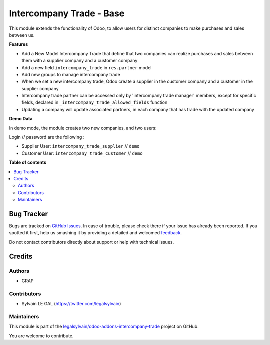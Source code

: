 =========================
Intercompany Trade - Base
=========================

.. !!!!!!!!!!!!!!!!!!!!!!!!!!!!!!!!!!!!!!!!!!!!!!!!!!!!
   !! This file is generated by oca-gen-addon-readme !!
   !! changes will be overwritten.                   !!
   !!!!!!!!!!!!!!!!!!!!!!!!!!!!!!!!!!!!!!!!!!!!!!!!!!!!

.. |badge1| image:: https://img.shields.io/badge/maturity-Beta-yellow.png
    :target: https://odoo-community.org/page/development-status
    :alt: Beta
.. |badge2| image:: https://img.shields.io/badge/licence-AGPL--3-blue.png
    :target: http://www.gnu.org/licenses/agpl-3.0-standalone.html
    :alt: License: AGPL-3
.. |badge3| image:: https://img.shields.io/badge/github-legalsylvain%2Fodoo--addons--intercompany--trade-lightgray.png?logo=github
    :target: https://github.com/legalsylvain/odoo-addons-intercompany-trade/tree/8.0_make_ti_great_again/intercompany_trade_base
    :alt: legalsylvain/odoo-addons-intercompany-trade

|badge1| |badge2| |badge3| 

This module extends the functionality of Odoo, to allow users for distinct
companies to make purchases and sales between us.

**Features**

* Add a New Model Intercompany Trade that define that two companies can
  realize purchases and sales between them with a supplier company and
  a customer company

* Add a new field ``intercompany_trade`` in ``res.partner`` model

* Add new groups to manage intercompany trade

* When we set a new intercompany trade, Odoo create a supplier in the
  customer company and a customer in the supplier company

* Intercompany trade partner can be accessed only by 'intercompany trade
  manager' members, except for specific fields, declared in
  ``_intercompany_trade_allowed_fields`` function

* Updating a company will update associated partners, in each company that
  has trade with the updated company

**Demo Data**

In demo mode, the module creates two new companies, and two users:

Login // password are the following : 

* Supplier User: ``intercompany_trade_supplier`` // ``demo``
* Customer User: ``intercompany_trade_customer`` // ``demo``

**Table of contents**

.. contents::
   :local:

Bug Tracker
===========

Bugs are tracked on `GitHub Issues <https://github.com/legalsylvain/odoo-addons-intercompany-trade/issues>`_.
In case of trouble, please check there if your issue has already been reported.
If you spotted it first, help us smashing it by providing a detailed and welcomed
`feedback <https://github.com/legalsylvain/odoo-addons-intercompany-trade/issues/new?body=module:%20intercompany_trade_base%0Aversion:%208.0_make_ti_great_again%0A%0A**Steps%20to%20reproduce**%0A-%20...%0A%0A**Current%20behavior**%0A%0A**Expected%20behavior**>`_.

Do not contact contributors directly about support or help with technical issues.

Credits
=======

Authors
~~~~~~~

* GRAP

Contributors
~~~~~~~~~~~~

* Sylvain LE GAL (https://twitter.com/legalsylvain)

Maintainers
~~~~~~~~~~~



This module is part of the `legalsylvain/odoo-addons-intercompany-trade <https://github.com/legalsylvain/odoo-addons-intercompany-trade/tree/8.0_make_ti_great_again/intercompany_trade_base>`_ project on GitHub.


You are welcome to contribute.
